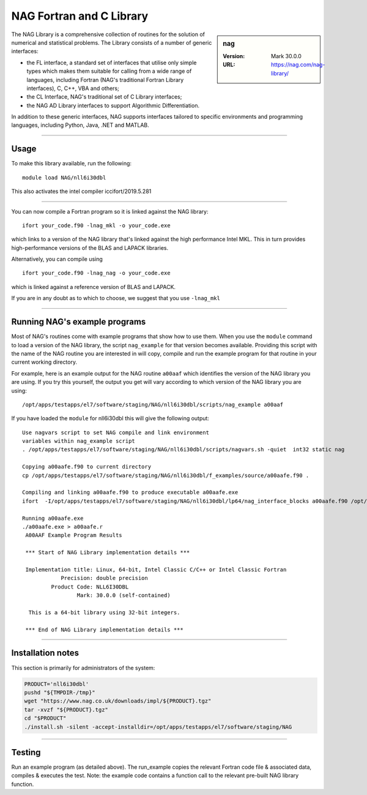 .. _nag_stanage:

NAG Fortran and C Library
=========================

.. sidebar:: nag

   :Version: Mark 30.0.0
   :URL: https://nag.com/nag-library/

The NAG Library is a comprehensive collection of routines for the solution of numerical and statistical problems.
The Library consists of a number of generic interfaces:

* the FL interface, a standard set of interfaces that utilise only simple types 
  which makes them suitable for calling from a wide range of languages, 
  including Fortran (NAG's traditional Fortran Library interfaces), C, C++, VBA and others;
* the CL Interface, NAG's traditional set of C Library interfaces;
* the NAG AD Library interfaces to support Algorithmic Differentiation.

In addition to these generic interfaces, 
NAG supports interfaces tailored to specific environments and programming languages, 
including Python, Java, .NET and MATLAB. 

--------

Usage
-----

To make this library available, run the following: ::

    module load NAG/nll6i30dbl  

This also activates the intel compiler iccifort/2019.5.281

--------

You can now compile a Fortran program so it is linked against the NAG library: ::

   ifort your_code.f90 -lnag_mkl -o your_code.exe

which links to a version of the NAG library that's linked against the high performance Intel MKL.
This in turn provides high-performance versions of the BLAS and LAPACK libraries.

Alternatively, you can compile using ::

   ifort your_code.f90 -lnag_nag -o your_code.exe

which is linked against a reference version of BLAS and LAPACK. 

If you are in any doubt as to which to choose, we suggest that you use ``-lnag_mkl``

--------

Running NAG's example programs
------------------------------

Most of NAG's routines come with example programs that show how to use them. 
When you use the ``module`` command to load a version of the NAG library, 
the script ``nag_example`` for that version becomes available. 
Providing this script with the name of the NAG routine you are interested in 
will copy, compile and run the example program for that routine 
in your current working directory.

For example, here is an example output for the NAG routine ``a00aaf`` 
which identifies the version of the NAG library you are using. 
If you try this yourself, the output you get will vary according to which version of the NAG library you are using: ::

   /opt/apps/testapps/el7/software/staging/NAG/nll6i30dbl/scripts/nag_example a00aaf

If you have loaded the ``module`` for nll6i30dbl this will give the following output: ::

   Use nagvars script to set NAG compile and link environment
   variables within nag_example script
   . /opt/apps/testapps/el7/software/staging/NAG/nll6i30dbl/scripts/nagvars.sh -quiet  int32 static nag
   
   Copying a00aafe.f90 to current directory
   cp /opt/apps/testapps/el7/software/staging/NAG/nll6i30dbl/f_examples/source/a00aafe.f90 .
   
   Compiling and linking a00aafe.f90 to produce executable a00aafe.exe
   ifort  -I/opt/apps/testapps/el7/software/staging/NAG/nll6i30dbl/lp64/nag_interface_blocks a00aafe.f90 /opt/apps/testapps/el7/software/staging/NAG/nll6i30dbl/lp64/lib/libnag_nag.a -lm -ldl -lstdc++ -o a00aafe.exe
   
   Running a00aafe.exe
   ./a00aafe.exe > a00aafe.r
    A00AAF Example Program Results
    
    *** Start of NAG Library implementation details ***
    
    Implementation title: Linux, 64-bit, Intel Classic C/C++ or Intel Classic Fortran
               Precision: double precision
            Product Code: NLL6I30DBL
                    Mark: 30.0.0 (self-contained)
    
     This is a 64-bit library using 32-bit integers.
    
    *** End of NAG Library implementation details ***

--------

Installation notes
------------------

This section is primarily for administrators of the system:

.. code-block:: bash

    PRODUCT='nll6i30dbl'
    pushd "${TMPDIR-/tmp}"
    wget "https://www.nag.co.uk/downloads/impl/${PRODUCT}.tgz"
    tar -xvzf "${PRODUCT}.tgz"
    cd "$PRODUCT"
    ./install.sh -silent -accept-installdir=/opt/apps/testapps/el7/software/staging/NAG

--------

Testing
-------

Run an example program (as detailed above). The run_example copies the relevant Fortran code file & associated data, compiles & executes the test. Note: the example code contains a function call to the relevant pre-built NAG library function.
